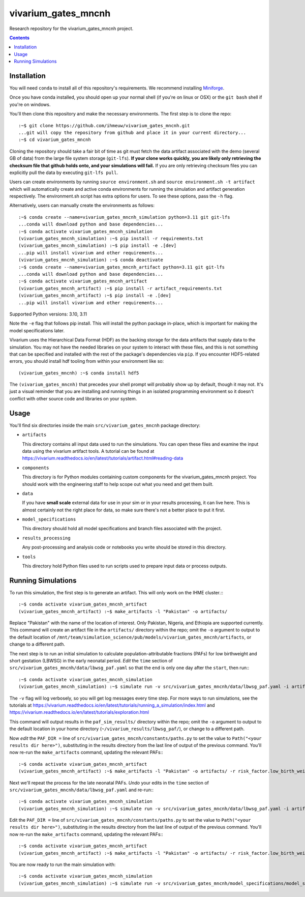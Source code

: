 ===============================
vivarium_gates_mncnh
===============================

Research repository for the vivarium_gates_mncnh project.

.. contents::
   :depth: 1

Installation
------------

You will need ``conda`` to install all of this repository's requirements.
We recommend installing `Miniforge <https://github.com/conda-forge/miniforge>`_.

Once you have conda installed, you should open up your normal shell
(if you're on linux or OSX) or the ``git bash`` shell if you're on windows.

You'll then clone this repository and make the necessary environments.
The first step is to clone the repo::

  :~$ git clone https://github.com/ihmeuw/vivarium_gates_mncnh.git
  ...git will copy the repository from github and place it in your current directory...
  :~$ cd vivarium_gates_mncnh

Cloning the repository should take a fair bit of time as git must fetch
the data artifact associated with the demo (several GB of data) from the
large file system storage (``git-lfs``). **If your clone works quickly,
you are likely only retrieving the checksum file that github holds onto,
and your simulations will fail.** If you are only retrieving checksum
files you can explicitly pull the data by executing ``git-lfs pull``.

Users can create environments by running
``source environment.sh`` and ``source environment.sh -t artifact`` which will automatically create and active conda environments
for running the simulation and artifact generation respectively.
The environment.sh script has extra options for users. To see these options, pass the 
``-h`` flag.

Alternatively, users can manually create the environments as follows::

  :~$ conda create --name=vivarium_gates_mncnh_simulation python=3.11 git git-lfs
  ...conda will download python and base dependencies...
  :~$ conda activate vivarium_gates_mncnh_simulation
  (vivarium_gates_mncnh_simulation) :~$ pip install -r requirements.txt
  (vivarium_gates_mncnh_simulation) :~$ pip install -e .[dev]
  ...pip will install vivarium and other requirements...
  (vivarium_gates_mncnh_simulation) :~$ conda deactivate
  :~$ conda create --name=vivarium_gates_mncnh_artifact python=3.11 git git-lfs
  ...conda will download python and base dependencies...
  :~$ conda activate vivarium_gates_mncnh_artifact
  (vivarium_gates_mncnh_artifact) :~$ pip install -r artifact_requirements.txt
  (vivarium_gates_mncnh_artifact) :~$ pip install -e .[dev]
  ...pip will install vivarium and other requirements...

Supported Python versions: 3.10, 3.11

Note the ``-e`` flag that follows pip install. This will install the python
package in-place, which is important for making the model specifications later.

Vivarium uses the Hierarchical Data Format (HDF) as the backing storage
for the data artifacts that supply data to the simulation. You may not have
the needed libraries on your system to interact with these files, and this is
not something that can be specified and installed with the rest of the package's
dependencies via ``pip``. If you encounter HDF5-related errors, you should
install hdf tooling from within your environment like so::

  (vivarium_gates_mncnh) :~$ conda install hdf5

The ``(vivarium_gates_mncnh)`` that precedes your shell prompt will probably show
up by default, though it may not.  It's just a visual reminder that you
are installing and running things in an isolated programming environment
so it doesn't conflict with other source code and libraries on your
system.


Usage
-----

You'll find six directories inside the main
``src/vivarium_gates_mncnh`` package directory:

- ``artifacts``

  This directory contains all input data used to run the simulations.
  You can open these files and examine the input data using the vivarium
  artifact tools.  A tutorial can be found at https://vivarium.readthedocs.io/en/latest/tutorials/artifact.html#reading-data

- ``components``

  This directory is for Python modules containing custom components for
  the vivarium_gates_mncnh project. You should work with the
  engineering staff to help scope out what you need and get them built.

- ``data``

  If you have **small scale** external data for use in your sim or in your
  results processing, it can live here. This is almost certainly not the right
  place for data, so make sure there's not a better place to put it first.

- ``model_specifications``

  This directory should hold all model specifications and branch files
  associated with the project.

- ``results_processing``

  Any post-processing and analysis code or notebooks you write should be
  stored in this directory.

- ``tools``

  This directory hold Python files used to run scripts used to prepare input
  data or process outputs.


Running Simulations
-------------------

To run this simulation, the first step is to generate an artifact.
This will only work on the IHME cluster.:::

  :~$ conda activate vivarium_gates_mncnh_artifact
  (vivarium_gates_mncnh_artifact) :~$ make_artifacts -l "Pakistan" -o artifacts/

Replace "Pakistan" with the name of the location of interest.
Only Pakistan, Nigeria, and Ethiopia are supported currently.
This command will create an artifact file in the ``artifacts/`` directory within the repo;
omit the ``-o`` argument to output to the default location of ``/mnt/team/simulation_science/pub/models/vivarium_gates_mncnh/artifacts``,
or change to a different path.

The next step is to run an initial simulation to calculate population-attributable fractions (PAFs)
for low birthweight and short gestation (LBWSG) in the early neonatal period.
*Edit* the ``time`` section of ``src/vivarium_gates_mncnh/data/lbwsg_paf.yaml`` so that the ``end``
is only one day after the ``start``, then run:::

  :~$ conda activate vivarium_gates_mncnh_simulation
  (vivarium_gates_mncnh_simulation) :~$ simulate run -v src/vivarium_gates_mncnh/data/lbwsg_paf.yaml -i artifacts/pakistan.hdf -o paf_sim_results/

The ``-v`` flag will log verbosely, so you will get log messages every time
step. For more ways to run simulations, see the tutorials at
https://vivarium.readthedocs.io/en/latest/tutorials/running_a_simulation/index.html
and https://vivarium.readthedocs.io/en/latest/tutorials/exploration.html

This command will output results in the ``paf_sim_results/`` directory within the repo;
omit the ``-o`` argument to output to the default location in your home directory (``~/vivarium_results/lbwsg_paf/``),
or change to a different path.

Now *edit* the ``PAF_DIR =`` line of ``src/vivarium_gates_mncnh/constants/paths.py`` to set the value to
``Path("<your results dir here>")``, substituting in the results directory from the last line of output of the previous command.
You'll now re-run the ``make_artifacts`` command, updating the relevant PAFs:::

  :~$ conda activate vivarium_gates_mncnh_artifact
  (vivarium_gates_mncnh_artifact) :~$ make_artifacts -l "Pakistan" -o artifacts/ -r risk_factor.low_birth_weight_and_short_gestation.population_attributable_fraction -r cause.neonatal_preterm_birth.population_attributable_fraction

Next we'll repeat the process for the late neonatal PAFs.
*Undo* your edits in the ``time`` section of ``src/vivarium_gates_mncnh/data/lbwsg_paf.yaml``
and re-run:::

  :~$ conda activate vivarium_gates_mncnh_simulation
  (vivarium_gates_mncnh_simulation) :~$ simulate run -v src/vivarium_gates_mncnh/data/lbwsg_paf.yaml -i artifacts/pakistan.hdf -o paf_sim_results/

Edit the ``PAF_DIR =`` line of ``src/vivarium_gates_mncnh/constants/paths.py`` to set the value to
``Path("<your results dir here>")``, substituting in the results directory from the last line of output of the previous command.
You'll now re-run the ``make_artifacts`` command, updating the relevant PAFs:::

  :~$ conda activate vivarium_gates_mncnh_artifact
  (vivarium_gates_mncnh_artifact) :~$ make_artifacts -l "Pakistan" -o artifacts/ -r risk_factor.low_birth_weight_and_short_gestation.population_attributable_fraction -r cause.neonatal_preterm_birth.population_attributable_fraction

You are now ready to run the main simulation with::

  :~$ conda activate vivarium_gates_mncnh_simulation
  (vivarium_gates_mncnh_simulation) :~$ simulate run -v src/vivarium_gates_mncnh/model_specifications/model_spec.yaml -i artifacts/pakistan.hdf -o sim_results/
